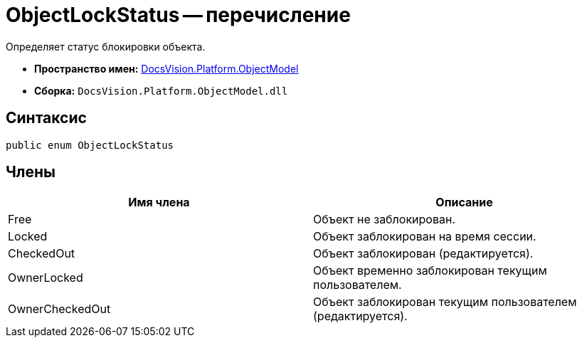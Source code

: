 = ObjectLockStatus -- перечисление

Определяет статус блокировки объекта.

* *Пространство имен:* xref:api/DocsVision/Platform/ObjectModel/ObjectModel_NS.adoc[DocsVision.Platform.ObjectModel]
* *Сборка:* `DocsVision.Platform.ObjectModel.dll`

== Синтаксис

[source,csharp]
----
public enum ObjectLockStatus
----

== Члены

[cols=",",options="header"]
|===
|Имя члена |Описание
|Free |Объект не заблокирован.
|Locked |Объект заблокирован на время сессии.
|CheckedOut |Объект заблокирован (редактируется).
|OwnerLocked |Объект временно заблокирован текущим пользователем.
|OwnerCheckedOut |Объект заблокирован текущим пользователем (редактируется).
|===
